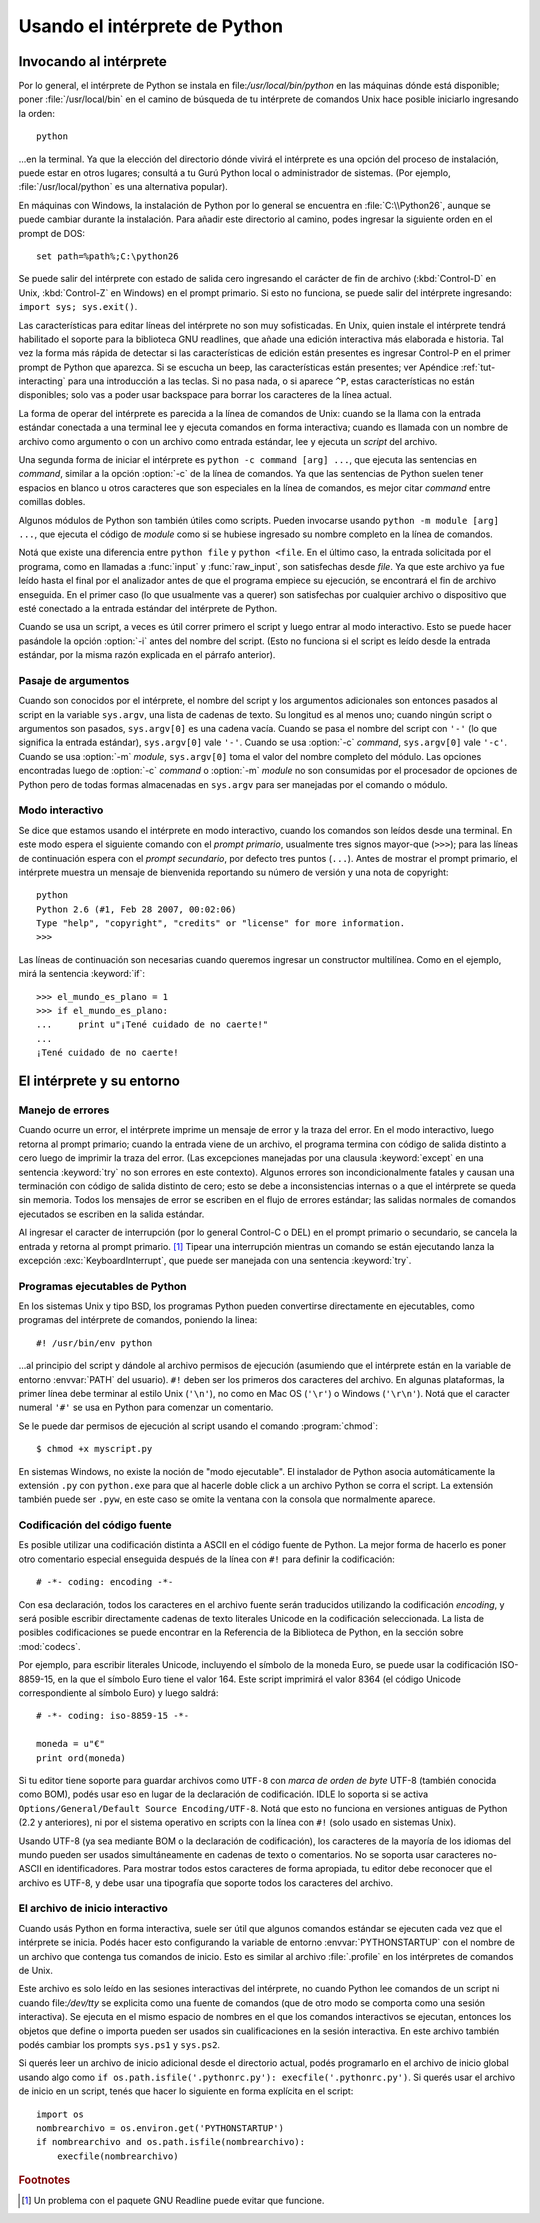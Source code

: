 .. _tut-using:

******************************
Usando el intérprete de Python
******************************


.. _tut-invoking:

Invocando al intérprete
=======================

Por lo general, el intérprete de Python se instala en
file:`/usr/local/bin/python` en las máquinas dónde está disponible; poner
:file:`/usr/local/bin` en el camino de búsqueda de tu intérprete de comandos
Unix hace posible iniciarlo ingresando la orden::

   python

...en la terminal.  Ya que la elección del directorio dónde vivirá el
intérprete es una opción del proceso de instalación, puede estar en otros
lugares; consultá a tu Gurú Python local o administrador de sistemas. (Por
ejemplo, :file:`/usr/local/python` es una alternativa popular).

En máquinas con Windows, la instalación de Python por lo general se encuentra
en :file:`C:\\Python26`, aunque se puede cambiar durante la instalación.  Para
añadir este directorio al camino, podes ingresar la siguiente orden en el
prompt de DOS::

   set path=%path%;C:\python26

Se puede salir del intérprete con estado de salida cero ingresando el carácter
de fin de archivo (:kbd:`Control-D` en Unix, :kbd:`Control-Z` en Windows) en el
prompt primario.  Si esto no funciona, se puede salir del intérprete
ingresando: ``import sys; sys.exit()``.

Las características para editar líneas del intérprete no son muy sofisticadas.
En Unix, quien instale el intérprete tendrá habilitado el soporte para la
biblioteca GNU readlines, que añade una edición interactiva más elaborada e
historia.  Tal vez la forma más rápida de detectar si las características de
edición están presentes es ingresar Control-P en el primer prompt de Python que
aparezca.  Si se escucha un beep, las características están presentes; ver
Apéndice :ref:`tut-interacting` para una introducción a las teclas.  Si no pasa
nada, o si aparece ``^P``, estas características no están disponibles; solo vas
a poder usar backspace para borrar los caracteres de la línea actual.

La forma de operar del intérprete es parecida a la línea de comandos de
Unix: cuando se la llama con la entrada estándar conectada a una terminal
lee y ejecuta comandos en forma interactiva; cuando es llamada con un nombre de
archivo como argumento o con un archivo como entrada estándar, lee y ejecuta
un *script* del archivo.

Una segunda forma de iniciar el intérprete es ``python -c command [arg] ...``,
que ejecuta las sentencias en *command*, similar a la opción :option:`-c` de la
línea de comandos.  Ya que las sentencias de Python suelen tener espacios en
blanco u otros caracteres que son especiales en la línea de comandos, es mejor
citar *command* entre comillas dobles.

Algunos módulos de Python son también útiles como scripts.  Pueden invocarse
usando ``python -m module [arg] ...``, que ejecuta el código de *module* como
si se hubiese ingresado su nombre completo en la línea de comandos.

Notá que existe una diferencia entre ``python file`` y ``python <file``.
En el último caso, la entrada solicitada por el programa, como en llamadas a
:func:`input` y :func:`raw_input`, son satisfechas desde *file*.  Ya que este
archivo ya fue leído hasta el final por el analizador antes de que el programa
empiece su ejecución, se encontrará el fin de archivo enseguida.  En el primer
caso (lo que usualmente vas a querer) son satisfechas por cualquier archivo o
dispositivo que esté conectado a la entrada estándar del intérprete de Python.

Cuando se usa un script, a veces es útil correr primero el script y luego
entrar al modo interactivo.  Esto se puede hacer pasándole la opción
:option:`-i` antes del nombre del script. (Esto no funciona si el script es
leído desde la entrada estándar, por la misma razón explicada en el párrafo
anterior).

.. _tut-argpassing:

Pasaje de argumentos
--------------------

Cuando son conocidos por el intérprete, el nombre del script y los argumentos
adicionales son entonces pasados al script en la variable ``sys.argv``,
una lista de cadenas de texto.  Su longitud es al menos uno; cuando ningún
script o argumentos son pasados, ``sys.argv[0]`` es una cadena vacía.  Cuando
se pasa el nombre del script con ``'-'`` (lo que significa la entrada
estándar), ``sys.argv[0]`` vale ``'-'``.  Cuando se usa :option:`-c` *command*,
``sys.argv[0]`` vale ``'-c'``.  Cuando se usa :option:`-m` *module*,
``sys.argv[0]``  toma el valor del nombre completo del módulo.  Las opciones
encontradas luego de :option:`-c` *command* o :option:`-m` *module* no son
consumidas por el procesador de opciones de Python pero de todas formas
almacenadas en ``sys.argv`` para ser manejadas por el comando o módulo.


.. _tut-interactive:

Modo interactivo
----------------

Se dice que estamos usando el intérprete en modo interactivo, cuando los
comandos son leídos desde una terminal.  En este modo espera el siguiente
comando con el *prompt primario*, usualmente tres signos mayor-que (``>>>``);
para las líneas de continuación espera con el *prompt secundario*, por defecto
tres puntos (``...``).  Antes de mostrar el prompt primario, el intérprete
muestra un mensaje de bienvenida reportando su número de versión y una nota de
copyright::

   python
   Python 2.6 (#1, Feb 28 2007, 00:02:06)
   Type "help", "copyright", "credits" or "license" for more information.
   >>>

Las líneas de continuación son necesarias cuando queremos ingresar un
constructor multilínea.  Como en el ejemplo, mirá la sentencia :keyword:`if`::

   >>> el_mundo_es_plano = 1
   >>> if el_mundo_es_plano:
   ...     print u"¡Tené cuidado de no caerte!"
   ...
   ¡Tené cuidado de no caerte!


.. _tut-interp:


El intérprete y su entorno
==========================

.. _tut-error:

Manejo de errores
-----------------

Cuando ocurre un error, el intérprete imprime un mensaje de error y la traza
del error.  En el modo interactivo, luego retorna al prompt primario; cuando la
entrada viene de un archivo, el programa termina con código de salida distinto
a cero luego de imprimir la traza del error. (Las excepciones manejadas por una
clausula :keyword:`except` en una sentencia :keyword:`try` no son errores en
este contexto).  Algunos errores son incondicionalmente fatales y causan una
terminación con código de salida distinto de cero; esto se debe a
inconsistencias internas o a que el intérprete se queda sin memoria.
Todos los mensajes de error se escriben en el flujo de errores estándar;
las salidas normales de comandos ejecutados se escriben en la salida estándar.

Al ingresar el caracter de interrupción (por lo general Control-C o DEL) en el
prompt primario o secundario, se cancela la entrada y retorna al prompt
primario.  [#]_ Tipear una interrupción mientras un comando se están ejecutando
lanza la excepción :exc:`KeyboardInterrupt`, que puede ser manejada con una
sentencia :keyword:`try`.


.. _tut-scripts:

Programas ejecutables de Python
-------------------------------

En los sistemas Unix y tipo BSD, los programas Python pueden convertirse
directamente en ejecutables, como programas del intérprete de comandos,
poniendo la linea::

   #! /usr/bin/env python

...al principio del script y dándole al archivo permisos de ejecución
(asumiendo que el intérprete están en la variable de entorno :envvar:`PATH` del
usuario).  ``#!`` deben ser los primeros dos caracteres del archivo. En algunas
plataformas, la primer línea debe terminar al estilo Unix (``'\n'``), no como
en Mac OS (``'\r'``) o Windows (``'\r\n'``).  Notá que el caracter numeral
``'#'`` se usa en Python para comenzar un comentario.

Se le puede dar permisos de ejecución al script usando el comando
:program:`chmod`::

   $ chmod +x myscript.py

En sistemas Windows, no existe la noción de "modo ejecutable".  El instalador
de Python asocia automáticamente la extensión ``.py`` con ``python.exe`` para
que al hacerle doble click a un archivo Python se corra el script.  La
extensión también puede ser ``.pyw``, en este caso se omite la ventana con la
consola que normalmente aparece.


Codificación del código fuente
------------------------------

Es posible utilizar una codificación distinta a ASCII en el código fuente de
Python.  La mejor forma de hacerlo es poner otro comentario especial enseguida
después de la línea con ``#!`` para definir la codificación::

   # -*- coding: encoding -*-


Con esa declaración, todos los caracteres en el archivo fuente serán traducidos
utilizando la codificación *encoding*, y será posible escribir directamente
cadenas de texto literales Unicode en la codificación seleccionada.  La lista
de posibles codificaciones se puede encontrar en la Referencia de la Biblioteca
de Python, en la sección sobre :mod:`codecs`.

Por ejemplo, para escribir literales Unicode, incluyendo el símbolo de la
moneda Euro, se puede usar la codificación ISO-8859-15, en la que el símbolo
Euro tiene el valor 164.  Este script imprimirá el valor 8364 (el código
Unicode correspondiente al símbolo Euro) y luego saldrá::

   # -*- coding: iso-8859-15 -*-

   moneda = u"€"
   print ord(moneda)

Si tu editor tiene soporte para guardar archivos como ``UTF-8`` con
*marca de orden de byte* UTF-8 (también conocida como BOM), podés usar eso en
lugar de la declaración de codificación.  IDLE lo soporta si se activa
``Options/General/Default Source Encoding/UTF-8``.  Notá que esto no funciona
en versiones antiguas de Python (2.2 y anteriores), ni por el sistema operativo
en scripts con la línea con ``#!`` (solo usado en sistemas Unix).

Usando UTF-8 (ya sea mediante BOM o la declaración de codificación), los
caracteres de la mayoría de los idiomas del mundo pueden ser usados
simultáneamente en cadenas de texto o comentarios.  No se soporta usar
caracteres no-ASCII en identificadores.  Para mostrar todos estos caracteres de
forma apropiada, tu editor debe reconocer que el archivo es UTF-8, y debe usar
una tipografía que soporte todos los caracteres del archivo.


.. _tut-startup:

El archivo de inicio interactivo
--------------------------------

Cuando usás Python en forma interactiva, suele ser útil que algunos comandos
estándar se ejecuten cada vez que el intérprete se inicia.  Podés hacer esto
configurando la variable de entorno :envvar:`PYTHONSTARTUP` con el nombre de un
archivo que contenga tus comandos de inicio.  Esto es similar al archivo
:file:`.profile` en los intérpretes de comandos de Unix.

.. XXX Esto probablemente debe ser puesto en un apéndice ya que la mayoría
   de las personas no usan Python interactivamente de formas no triviales.

Este archivo es solo leído en las sesiones interactivas del intérprete, no
cuando Python lee comandos de un script ni cuando file:`/dev/tty` se explicita
como una fuente de comandos (que de otro modo se comporta como una sesión
interactiva).  Se ejecuta en el mismo espacio de nombres en el que los comandos
interactivos se ejecutan, entonces los objetos que define o importa pueden ser
usados sin cualificaciones en la sesión interactiva.  En este archivo también
podés cambiar los prompts ``sys.ps1`` y ``sys.ps2``.

Si querés leer un archivo de inicio adicional desde el directorio actual,
podés programarlo en el archivo de inicio global usando algo como ``if
os.path.isfile('.pythonrc.py'): execfile('.pythonrc.py')``.  Si querés usar el
archivo de inicio en un script, tenés que hacer lo siguiente en forma explícita
en el script::

   import os
   nombrearchivo = os.environ.get('PYTHONSTARTUP')
   if nombrearchivo and os.path.isfile(nombrearchivo):
       execfile(nombrearchivo)


.. rubric:: Footnotes

.. [#] Un problema con el paquete GNU Readline puede evitar que funcione.
